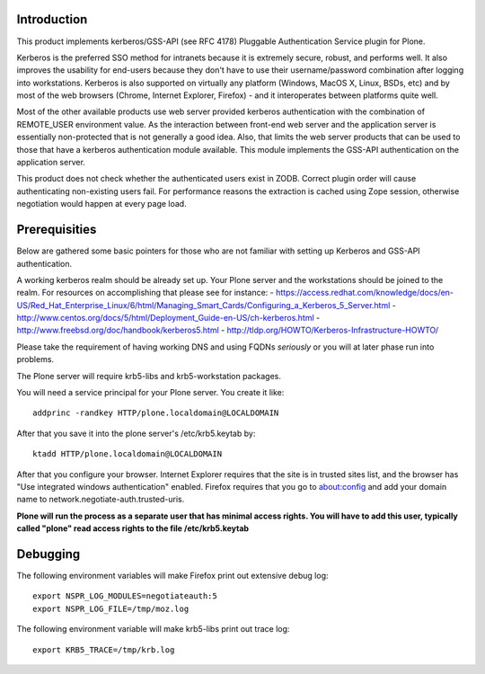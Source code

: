 Introduction
============

This product implements kerberos/GSS-API (see RFC 4178) Pluggable Authentication Service plugin for Plone.

Kerberos is the preferred SSO method for intranets because it is extremely secure, robust, and performs well. It also improves the usability for end-users because they don't have to use their username/password combination after logging into workstations. Kerberos is also supported on virtually any platform (Windows, MacOS X, Linux, BSDs, etc) and by most of the web browsers (Chrome, Internet Explorer, Firefox) - and it interoperates between platforms quite well.

Most of the other available products use web server provided kerberos authentication with the combination of REMOTE_USER environment value. As the interaction between front-end web server and the application server is essentially non-protected that is not generally a good idea. Also, that limits the web server products that can be used to those that have a kerberos authentication module available. This module implements the GSS-API authentication on the application server.

This product does not check whether the authenticated users exist in ZODB. Correct plugin order will cause authenticating non-existing users fail. For performance reasons the extraction is cached using Zope session, otherwise negotiation would happen at every page load. 

Prerequisities
==============

Below are gathered some basic pointers for those who are not familiar with setting up Kerberos and GSS-API authentication.

A working kerberos realm should be already set up. Your Plone server and the workstations should be joined to the realm. For resources on accomplishing that please see for instance:
- https://access.redhat.com/knowledge/docs/en-US/Red_Hat_Enterprise_Linux/6/html/Managing_Smart_Cards/Configuring_a_Kerberos_5_Server.html
- http://www.centos.org/docs/5/html/Deployment_Guide-en-US/ch-kerberos.html
- http://www.freebsd.org/doc/handbook/kerberos5.html
- http://tldp.org/HOWTO/Kerberos-Infrastructure-HOWTO/

Please take the requirement of having working DNS and using FQDNs *seriously* or you will at later phase run into problems.

The Plone server will require krb5-libs and krb5-workstation packages.

You will need a service principal for your Plone server. You create it like::

 addprinc -randkey HTTP/plone.localdomain@LOCALDOMAIN

After that you save it into the plone server's /etc/krb5.keytab by::

 ktadd HTTP/plone.localdomain@LOCALDOMAIN

After that you configure your browser. Internet Explorer requires that the site is in trusted sites list, and the browser has "Use integrated windows authentication" enabled. Firefox requires that you go to about:config and add your domain name to network.negotiate-auth.trusted-uris.

**Plone will run the process as a separate user that has minimal access rights. You will have to add this user, typically called "plone" read access rights to the file /etc/krb5.keytab**

Debugging
=========

The following environment variables will make Firefox print out extensive debug log: ::

 export NSPR_LOG_MODULES=negotiateauth:5
 export NSPR_LOG_FILE=/tmp/moz.log

The following environment variable will make krb5-libs print out trace log: ::

 export KRB5_TRACE=/tmp/krb.log

 
